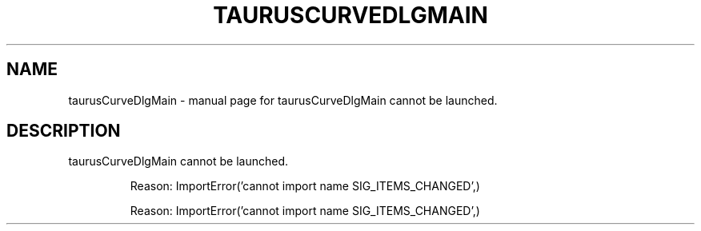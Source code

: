.\" DO NOT MODIFY THIS FILE!  It was generated by help2man 1.47.4.
.TH TAURUSCURVEDLGMAIN "1" "July 2017" "taurusCurveDlgMain cannot be launched." "User Commands"
.SH NAME
taurusCurveDlgMain \- manual page for taurusCurveDlgMain cannot be launched.
.SH DESCRIPTION
taurusCurveDlgMain cannot be launched.
.IP
Reason: ImportError('cannot import name SIG_ITEMS_CHANGED',)
.IP
Reason: ImportError('cannot import name SIG_ITEMS_CHANGED',)
